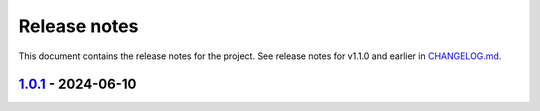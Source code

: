 .. _ref_release_notes:

Release notes
#############

This document contains the release notes for the project. See release notes for v1.1.0 and earlier
in `CHANGELOG.md <https://github.com/ansys/grantami-jobqueue/blob/main/CHANGELOG.md>`_.

.. vale off

.. towncrier release notes start

`1.0.1 <https://github.com/ansys/grantami-jobqueue/releases/tag/v1.0.1>`_ - 2024-06-10
======================================================================================

.. tab-set::


  .. tab-item:: Added

    .. list-table::
        :header-rows: 0
        :widths: auto

        * - Clarify meaning of JobStatus enum and ensure more import failures result in 'Failed' status
          - `#98 <https://github.com/ansys/grantami-jobqueue/pull/98>`_


  .. tab-item:: Changed

    .. list-table::
        :header-rows: 0
        :widths: auto

        * - CI - 64 - Add doc-changelog action
          - `#78 <https://github.com/ansys/grantami-jobqueue/pull/78>`_

        * - Use trusted publisher
          - `#102 <https://github.com/ansys/grantami-jobqueue/pull/102>`_

        * - Cherry pick PR #102
          - `#103 <https://github.com/ansys/grantami-jobqueue/pull/103>`_


  .. tab-item:: Dependencies

    .. list-table::
        :header-rows: 0
        :widths: auto

        * - Prepare 1.0.1 release
          - `#101 <https://github.com/ansys/grantami-jobqueue/pull/101>`_


.. vale on